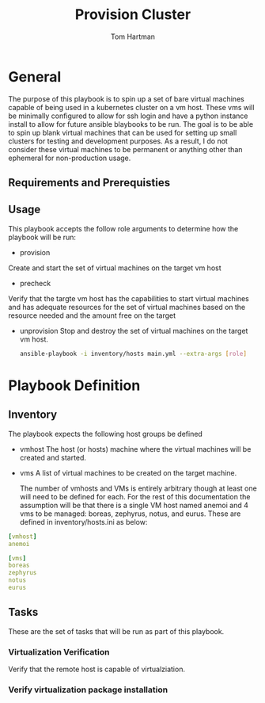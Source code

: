 #+TITLE: Provision Cluster
#+AUTHOR: Tom Hartman
* General

The purpose of this playbook is to spin up a set of bare virtual machines capable of being used in a kubernetes cluster on a vm host. These vms will be minimally configured to allow for ssh login and have a python instance install to allow for future ansible blaybooks to be run. The goal is to be able to spin up blank virtual machines that can be used for setting up small clusters for testing and development purposes. As a result, I do not consider these virtual machines to be permanent or anything other than ephemeral for non-production usage.

** Requirements and Prerequisties

** Usage

This playbook accepts the follow role arguments to determine how the playbook will be run:

- provision
Create and start the set of virtual machines on the target vm host

- precheck
Verify that the targte vm host has the capabilities to start virtual machines and has adequate resources for the set of virtual machines based on the resource needed and the amount free on the target

- unprovision
  Stop and destroy the set of virtual machines on the target vm host.

  #+begin_src sh
ansible-playbook -i inventory/hosts main.yml --extra-args [role]
  #+end_src

* Playbook Definition

** Inventory

The playbook expects the following host groups be defined

- vmhost
  The host (or hosts) machine where the virtual machines will be created and started.
- vms
  A list of virtual machines to be created on the target machine.

  The number of vmhosts and VMs is entirely arbitrary though at least one will need to be defined for each. For the rest of this documentation the assumption will be that there is a single VM host named anemoi and 4 vms to be managed: boreas, zephyrus, notus, and eurus. These are defined in inventory/hosts.ini as below:

#+begin_src yaml :tangle hosts/inventory.ini
[vmhost]
anemoi

[vms]
boreas
zephyrus
notus
eurus
#+end_src

** Tasks

These are the set of tasks that will be run as part of this playbook.

*** Virtualization Verification

Verify that the remote host is capable of virtualziation.

*** Verify virtualization package installation

*** 
